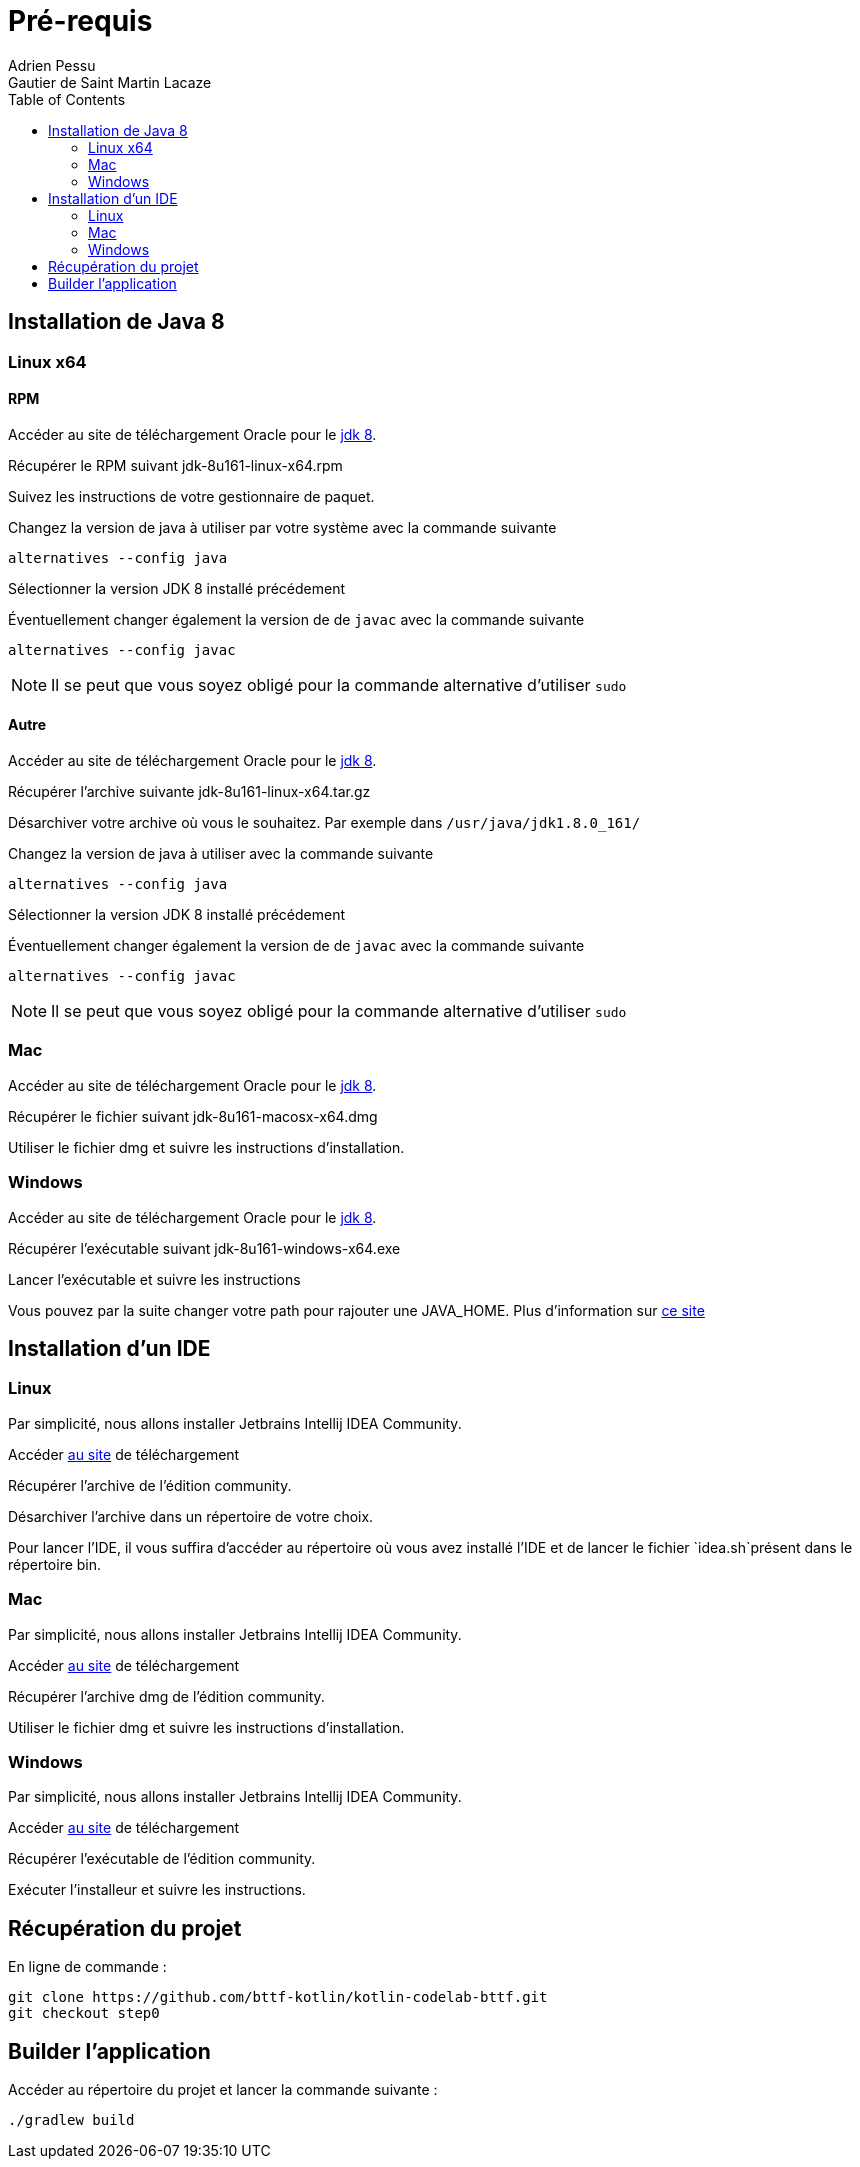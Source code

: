 = Pré-requis
:toc: left
Adrien Pessu
Gautier de Saint Martin Lacaze
ifndef::imagesdir[:imagesdir: ../images]
ifndef::sourcedir[:sourcedir: ../../main/kotlin]


== Installation de Java 8

=== Linux x64

==== RPM

Accéder au site de téléchargement Oracle pour le http://www.oracle.com/technetwork/java/javase/downloads/jdk8-downloads-2133151.html[jdk 8].


Récupérer le RPM suivant jdk-8u161-linux-x64.rpm

Suivez les instructions de votre gestionnaire de paquet.

Changez la version de java à utiliser par votre système avec la commande suivante

----
alternatives --config java
----

Sélectionner la version JDK 8 installé précédement

Éventuellement changer également la version de de `javac` avec la commande suivante


----
alternatives --config javac
----

NOTE: Il se peut que vous soyez obligé pour la commande alternative d'utiliser `sudo`

==== Autre

Accéder au site de téléchargement Oracle pour le http://www.oracle.com/technetwork/java/javase/downloads/jdk8-downloads-2133151.html[jdk 8].


Récupérer l'archive suivante jdk-8u161-linux-x64.tar.gz

Désarchiver votre archive où vous le souhaitez.
Par exemple dans `/usr/java/jdk1.8.0_161/`

Changez la version de java à utiliser avec la commande suivante

----
alternatives --config java
----

Sélectionner la version JDK 8 installé précédement

Éventuellement changer également la version de de `javac` avec la commande suivante

----
alternatives --config javac
----

NOTE: Il se peut que vous soyez obligé pour la commande alternative d'utiliser `sudo`

=== Mac

Accéder au site de téléchargement Oracle pour le http://www.oracle.com/technetwork/java/javase/downloads/jdk8-downloads-2133151.html[jdk 8].

Récupérer le fichier suivant jdk-8u161-macosx-x64.dmg

Utiliser le fichier dmg et suivre les instructions d'installation.

=== Windows

Accéder au site de téléchargement Oracle pour le http://www.oracle.com/technetwork/java/javase/downloads/jdk8-downloads-2133151.html[jdk 8].


Récupérer l'exécutable suivant jdk-8u161-windows-x64.exe

Lancer l'exécutable et suivre les instructions

Vous pouvez par la suite changer votre path pour rajouter une JAVA_HOME.
Plus d'information sur https://confluence.atlassian.com/doc/setting-the-java_home-variable-in-windows-8895.html[ce site]

== Installation d'un IDE

=== Linux

Par simplicité, nous allons installer Jetbrains Intellij IDEA Community.

Accéder https://www.jetbrains.com/idea/download/#section=linux[au site] de téléchargement

Récupérer l'archive de l'édition community.

Désarchiver l'archive dans un répertoire de votre choix.

Pour lancer l'IDE, il vous suffira d'accéder au répertoire où vous avez installé l'IDE et de lancer le fichier `idea.sh`présent dans le répertoire bin.


=== Mac


Par simplicité, nous allons installer Jetbrains Intellij IDEA Community.

Accéder https://www.jetbrains.com/idea/download/#section=mac[au site] de téléchargement

Récupérer l'archive dmg de l'édition community.

Utiliser le fichier dmg et suivre les instructions d'installation.

=== Windows


Par simplicité, nous allons installer Jetbrains Intellij IDEA Community.

Accéder https://www.jetbrains.com/idea/download/#section=windows[au site] de téléchargement

Récupérer l'exécutable de l'édition community.

Exécuter l'installeur et suivre les instructions.

== Récupération du projet

En ligne de commande :

----
git clone https://github.com/bttf-kotlin/kotlin-codelab-bttf.git
git checkout step0
----

== Builder l'application 

Accéder au répertoire du projet et lancer la commande suivante :

----
./gradlew build
----